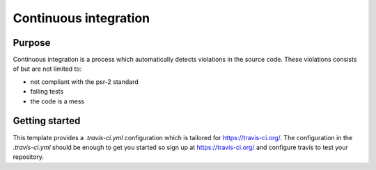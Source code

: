 Continuous integration
======================

Purpose
-------
Continuous integration is a process which automatically detects violations in the source code. These violations consists of but are not limited to:

- not compliant with the psr-2 standard
- failing tests
- the code is a mess

Getting started
---------------

This template provides a `.travis-ci.yml` configuration which is tailored for https://travis-ci.org/.
The configuration in the `.travis-ci.yml` should be enough to get you started so sign up at https://travis-ci.org/ and configure travis to test your repository.